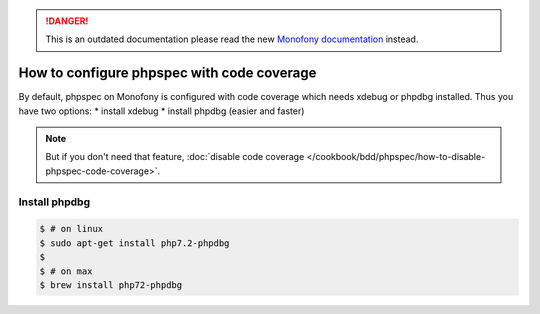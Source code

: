 .. rst-class:: outdated

.. danger::

   This is an outdated documentation please read the new `Monofony documentation`_ instead.

How to configure phpspec with code coverage
===========================================

By default, phpspec on Monofony is configured with code coverage which needs xdebug or phpdbg installed.
Thus you have two options:
* install xdebug
* install phpdbg (easier and faster)


.. note::

    But if you don't need that feature, :doc:`disable code coverage </cookbook/bdd/phpspec/how-to-disable-phpspec-code-coverage>`.


Install phpdbg
--------------

.. code-block:: bash

    $ # on linux
    $ sudo apt-get install php7.2-phpdbg
    $
    $ # on max
    $ brew install php72-phpdbg

.. _Monofony documentation: https://docs.monofony.com
